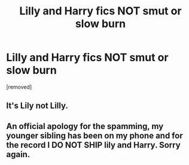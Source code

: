 #+TITLE: Lilly and Harry fics NOT smut or slow burn

* Lilly and Harry fics NOT smut or slow burn
:PROPERTIES:
:Author: Temporary_Hope7623
:Score: 0
:DateUnix: 1610471197.0
:DateShort: 2021-Jan-12
:END:
[removed]


** It's Lily not Lilly.
:PROPERTIES:
:Score: 4
:DateUnix: 1610473736.0
:DateShort: 2021-Jan-12
:END:


** An official apology for the spamming, my younger sibling has been on my phone and for the record I DO NOT SHIP lily and Harry. Sorry again.
:PROPERTIES:
:Author: Temporary_Hope7623
:Score: 2
:DateUnix: 1610477484.0
:DateShort: 2021-Jan-12
:END:
